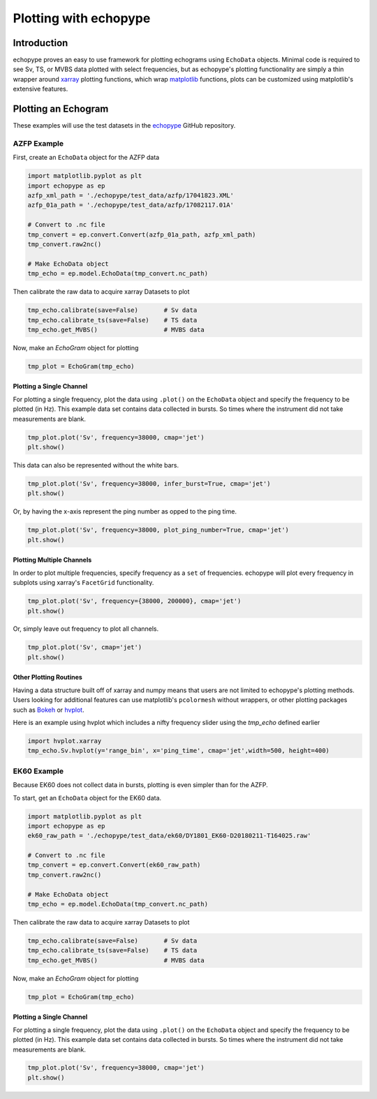 Plotting with echopype
========================

Introduction
-------------
echopype proves an easy to use framework for plotting echograms using ``EchoData`` objects. Minimal code is required to see Sv, TS, or MVBS data plotted with select frequencies, but as echopype's plotting functionality are simply a thin wrapper around `xarray <http://xarray.pydata.org/en/stable/index.html>`_
plotting functions, which wrap `matplotlib <https://matplotlib.org/>`_  functions, plots can be customized using matplotlib's extensive features.

Plotting an Echogram
----------------------
These examples will use the test datasets in the `echopype <https://github.com/OSOceanAcoustics/echopype>`_
GitHub repository.

AZFP Example
~~~~~~~~~~~~~~
First, create an ``EchoData`` object for the AZFP data

.. code-block:: console

    import matplotlib.pyplot as plt
    import echopype as ep
    azfp_xml_path = './echopype/test_data/azfp/17041823.XML'
    azfp_01a_path = './echopype/test_data/azfp/17082117.01A'

    # Convert to .nc file
    tmp_convert = ep.convert.Convert(azfp_01a_path, azfp_xml_path)
    tmp_convert.raw2nc()

    # Make EchoData object
    tmp_echo = ep.model.EchoData(tmp_convert.nc_path)

Then calibrate the raw data to acquire xarray Datasets to plot

.. code-block:: console

    tmp_echo.calibrate(save=False)       # Sv data
    tmp_echo.calibrate_ts(save=False)    # TS data
    tmp_echo.get_MVBS()                  # MVBS data

Now, make an `EchoGram` object for plotting

.. code-block:: console

    tmp_plot = EchoGram(tmp_echo)

Plotting a Single Channel
++++++++++++++++++++++++++++

For plotting a single frequency, plot the data using ``.plot()`` on the ``EchoData`` object and specify the frequency to be plotted (in Hz). This example data set contains data collected in bursts. So times where the instrument did not take measurements are blank.

.. code-block:: console

    tmp_plot.plot('Sv', frequency=38000, cmap='jet')
    plt.show()

.. image:: images/single_no_infer.png

This data can also be represented without the white bars.

.. code-block:: console

    tmp_plot.plot('Sv', frequency=38000, infer_burst=True, cmap='jet')
    plt.show()

.. image:: images/single_infer.png

Or, by having the x-axis represent the ping number as opped to the ping time.

.. code-block:: console

    tmp_plot.plot('Sv', frequency=38000, plot_ping_number=True, cmap='jet')
    plt.show()

.. image:: images/single_number.png

Plotting Multiple Channels
+++++++++++++++++++++++++++++

In order to plot multiple frequencies, specify frequency as a ``set`` of frequencies. echopype will plot every frequency in subplots using xarray's ``FacetGrid`` functionality.

.. code-block:: console

    tmp_plot.plot('Sv', frequency={38000, 200000}, cmap='jet')
    plt.show()

.. image:: images/multi_no_infer.png

Or, simply leave out frequency to plot all channels.

.. code-block:: console

    tmp_plot.plot('Sv', cmap='jet')
    plt.show()

.. image:: images/all_no_infer.png

Other Plotting Routines
+++++++++++++++++++++++++++
Having a data structure built off of xarray and numpy means that users are not limited to echopype's plotting methods. Users looking for additional features can use matplotlib's ``pcolormesh`` without wrappers, or other plotting packages such as `Bokeh <https://bokeh.pydata.org/en/latest/>`_ or `hvplot <https://hvplot.pyviz.org/>`_.

Here is an example using hvplot which includes a nifty frequency slider using the `tmp_echo` defined earlier

.. code-block:: console

    import hvplot.xarray
    tmp_echo.Sv.hvplot(y='range_bin', x='ping_time', cmap='jet',width=500, height=400)

.. image:: images/hvplot.PNG

EK60 Example
~~~~~~~~~~~~~~

Because EK60 does not collect data in bursts, plotting is even simpler than for the AZFP.

To start, get an ``EchoData`` object for the EK60 data.

.. code-block:: console

    import matplotlib.pyplot as plt
    import echopype as ep
    ek60_raw_path = './echopype/test_data/ek60/DY1801_EK60-D20180211-T164025.raw'

    # Convert to .nc file
    tmp_convert = ep.convert.Convert(ek60_raw_path)
    tmp_convert.raw2nc()

    # Make EchoData object
    tmp_echo = ep.model.EchoData(tmp_convert.nc_path)

Then calibrate the raw data to acquire xarray Datasets to plot

.. code-block:: console

    tmp_echo.calibrate(save=False)       # Sv data
    tmp_echo.calibrate_ts(save=False)    # TS data
    tmp_echo.get_MVBS()                  # MVBS data

Now, make an `EchoGram` object for plotting

.. code-block:: console

    tmp_plot = EchoGram(tmp_echo)

Plotting a Single Channel
++++++++++++++++++++++++++++

For plotting a single frequency, plot the data using ``.plot()`` on the ``EchoData`` object and specify the frequency to be plotted (in Hz). This example data set contains data collected in bursts. So times where the instrument did not take measurements are blank.

.. code-block:: console

    tmp_plot.plot('Sv', frequency=38000, cmap='jet')
    plt.show()

